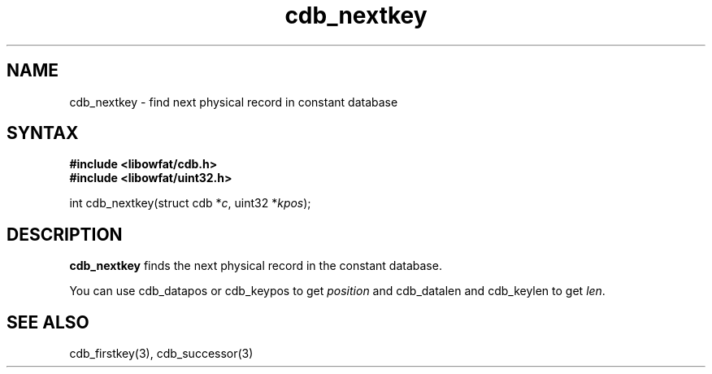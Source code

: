 .TH cdb_nextkey 3
.SH NAME
cdb_nextkey \- find next physical record in constant database
.SH SYNTAX
.B #include <libowfat/cdb.h>
.br
.B #include <libowfat/uint32.h>

int cdb_nextkey(struct cdb *\fIc\fR, uint32 *\fIkpos\fR);

.SH DESCRIPTION
\fBcdb_nextkey\fR finds the next physical record in the constant
database.

You can use cdb_datapos or cdb_keypos to get \fIposition\fR and
cdb_datalen and cdb_keylen to get \fIlen\fR.

.SH "SEE ALSO"
cdb_firstkey(3), cdb_successor(3)

